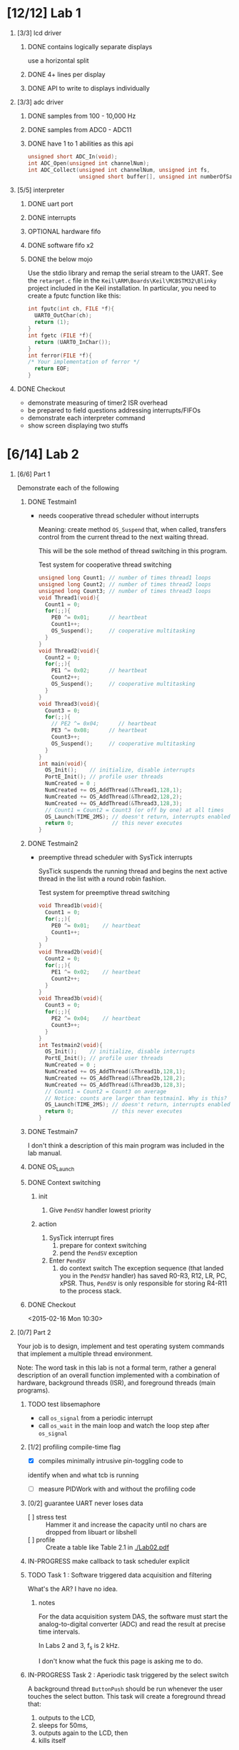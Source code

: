 #+startup: sections
#+options: H:1 num:nil toc:nil \n:nil @:t ::t |:t ^:t *:t TeX:nil LaTeX:t
#+todo: TODO(t) VERIFY(v) IN-PROGRESS(p) BLOCKED(r) | OPTIONAL(o) HIATUS(h) DONE(d) CANCELED(c)
#+author: Hershal Bhave
#+author: Eric Crosson
* [12/12] Lab 1
** [3/3] lcd driver
*** DONE contains logically separate displays
     use a horizontal split
*** DONE 4+ lines per display
*** DONE API to write to displays individually
** [3/3] adc driver
*** DONE samples from 100 - 10,000 Hz
*** DONE samples from ADC0 - ADC11
*** DONE have 1 to 1 abilities as this api
    #+BEGIN_SRC c
      unsigned short ADC_In(void);
      int ADC_Open(unsigned int channelNum);
      int ADC_Collect(unsigned int channelNum, unsigned int fs,
                      unsigned short buffer[], unsigned int numberOfSamples);
    #+END_SRC
** [5/5] interpreter
*** DONE uart port
*** DONE interrupts
*** OPTIONAL hardware fifo
*** DONE software fifo x2
*** DONE the below mojo
  Use the stdio library and remap the serial stream to the UART. See the
  =retarget.c= file in the =Keil\ARM\Boards\Keil\MCBSTM32\Blinky= project
  included in the Keil installation. In particular, you need to create a
  fputc function like this:
  #+BEGIN_SRC c
    int fputc(int ch, FILE *f){
      UART0_OutChar(ch);
      return (1);
    }
    int fgetc (FILE *f){
      return (UART0_InChar());
    }
    int ferror(FILE *f){
    /* Your implementation of ferror */
      return EOF;
    }
  #+END_SRC
** DONE Checkout
- demonstrate measuring of timer2 ISR overhead
- be prepared to field questions addressing interrupts/FIFOs
- demonstrate each interpreter command
- show screen displaying two stuffs
* [6/14] Lab 2
** [6/6] Part 1
Demonstrate each of the following
*** DONE Testmain1
- needs cooperative thread scheduler without interrupts

  Meaning: create method =OS_Suspend= that, when called, transfers
  control from the current thread to the next waiting thread.

  This will be the sole method of thread switching in this program.

  #+NAME: Testmain1
  #+CAPTION: Test system for cooperative thread switching
  #+BEGIN_SRC c :tangle no
    unsigned long Count1; // number of times thread1 loops
    unsigned long Count2; // number of times thread2 loops
    unsigned long Count3; // number of times thread3 loops
    void Thread1(void){
      Count1 = 0;
      for(;;){
        PE0 ^= 0x01;      // heartbeat
        Count1++;
        OS_Suspend();     // cooperative multitasking
      }
    }
    void Thread2(void){
      Count2 = 0;
      for(;;){
        PE1 ^= 0x02;      // heartbeat
        Count2++;
        OS_Suspend();     // cooperative multitasking
      }
    }
    void Thread3(void){
      Count3 = 0;
      for(;;){
        // PE2 ^= 0x04;      // heartbeat
        PE3 ^= 0x08;      // heartbeat
        Count3++;
        OS_Suspend();     // cooperative multitasking
      }
    }
    int main(void){
      OS_Init();    // initialize, disable interrupts
      PortE_Init(); // profile user threads
      NumCreated = 0 ;
      NumCreated += OS_AddThread(&Thread1,128,1);
      NumCreated += OS_AddThread(&Thread2,128,2);
      NumCreated += OS_AddThread(&Thread3,128,3);
      // Count1 = Count2 = Count3 (or off by one) at all times
      OS_Launch(TIME_2MS); // doesn't return, interrupts enabled in here
      return 0;            // this never executes
    }
 #+END_SRC
*** DONE Testmain2
- preemptive thread scheduler with SysTick interrupts

  SysTick suspends the running thread and begins the next active
  thread in the list with a round robin fashion.

  #+NAME: Testmain2
  #+CAPTION: Test system for preemptive thread switching
  #+BEGIN_SRC c :tangle no
    void Thread1b(void){
      Count1 = 0;
      for(;;){
        PE0 ^= 0x01;    // heartbeat
        Count1++;
      }
    }
    void Thread2b(void){
      Count2 = 0;
      for(;;){
        PE1 ^= 0x02;    // heartbeat
        Count2++;
      }
    }
    void Thread3b(void){
      Count3 = 0;
      for(;;){
        PE2 ^= 0x04;    // heartbeat
        Count3++;
      }
    }
    int Testmain2(void){
      OS_Init();    // initialize, disable interrupts
      PortE_Init(); // profile user threads
      NumCreated = 0 ;
      NumCreated += OS_AddThread(&Thread1b,128,1);
      NumCreated += OS_AddThread(&Thread2b,128,2);
      NumCreated += OS_AddThread(&Thread3b,128,3);
      // Count1 = Count2 = Count3 on average
      // Notice: counts are larger than testmain1. Why is this?
      OS_Launch(TIME_2MS); // doesn't return, interrupts enabled in here
      return 0;            // this never executes
    }
  #+END_SRC
*** DONE Testmain7
I don't think a description of this main program was included in
the lab manual.

*** DONE OS_Launch
*** DONE Context switching
**** init
1. Give =PendSV= handler lowest priority
**** action
1. SysTick interrupt fires
   1. prepare for context switching
   2. pend the =PendSV= exception
      [[./img/pendsv_context_switch.png]]
2. Enter =PendSV=
   1. do context switch
      The exception sequence (that landed you in the =PendSV= handler)
      has saved R0-R3, R12, LR, PC, xPSR. Thus, =PendSV= is only
      responsible for storing R4-R11 to the process stack.
*** DONE Checkout
<2015-02-16 Mon 10:30>
** [0/7] Part 2
Your job is to design, implement and test operating system commands
that implement a multiple thread environment.

Note: The word task in this lab is not a formal term, rather a general
description of an overall function implemented with a combination of
hardware, background threads (ISR), and foreground threads (main
programs).
*** TODO test libsemaphore
- call =os_signal= from a periodic interrupt
- call =os_wait= in the main loop and watch the loop step after =os_signal=
*** [1/2] profiling compile-time flag
- [X] compiles minimally intrusive pin-toggling code to
identify when and what tcb is running
- [ ] measure PIDWork with and without the profiling code
*** [0/2] guarantee UART never loses data
- [ ] stress test :: Hammer it and increase the capacity until no chars
                 are dropped from libuart or libshell
- [ ] profile ::  Create a table like Table 2.1 in [[./Lab02.pdf]]
*** IN-PROGRESS make callback to task scheduler explicit
*** TODO Task 1 : Software triggered data acquisition and filtering
What's the AR? I have no idea.
**** notes
For the data acquisition system DAS, the software must start the
analog-to-digital converter (ADC) and read the result at precise time
intervals.

In Labs 2 and 3, f_s is 2 kHz.

I don't know what the fuck this page is asking me to do.
*** IN-PROGRESS Task 2 : Aperiodic task triggered by the select switch
A background thread =ButtonPush= should be run whenever the user touches
the select button. This task will create a foreground thread that:

1. outputs to the LCD,
2. sleeps for 50ms,
3. outputs again to the LCD, then
4. kills itself

Note: if the user pushes the button faster than once every two
seconds, multiple foreground threads will exist simultaneously.
*** IN-PROGRESS Task 3 : Hardware triggered data acquisition and FFT
This task will sample the ADC every 400 Hz (2.5 ms) via a
hardware-triggered timer.

1. start collecting data (takes 64 ms)
2. fft on the block, when done trigger interrupt
3. ADC ISR (=producer=) pushes with =OS_Fifo_Put= into global mem space
4. =Consumer= foreground thread calculates the FFT
   question: so the fft is calculated twice? once by us once by
   hardware?

*Note*: you *must* use 16-bit mode for timer-triggered adc sampling.
*** IN-PROGRESS Task 4 : CPU Bound task
- increment PIDWork (global var) continually
- reset it to 0 each time you are granted foreground
- try to maximize high water mark of PIDWork
*** IN-PROGRESS Task 5 : User interface with a command line interpreter
- use libshell developed in Lab 1
**** IN-PROGRESS answer esc's questions
[[../../lib/libshell/shell.c]]
All invocations to uart_send are through uart.h. Should this be to
libhw, who then queues it? Is this thread-save? is libuart?
- I guess so, uart sends chars with an interrupt, doesn't it? pendsv
  won't interrupt it IF WE SENT PENDSV CORRECTLY. The way we're
  heading, we'll need a TxFIFO won't we?
*** [0/4] Checkout
- [ ] Run the software system and explain the profiling data to the TA
- [ ] Discuss the sketches you created as part of prep & procedure
- [ ] Discuss the TCB before and after a thread switch
- [ ] Identify inefficiencies in your implementation
*** [3/3] Deliverables
- 20 points :: report
- 10 points :: software quality

- [X] objectives :: 1/2 page max
- [X] hardware design :: none
- [X] software design :: spinlock/round-robin switching source
- [6/6] measurement data :: graphs and tables of data
  - [X] plots of the logic analyzer
     see Figures 2.1, 2.2, 2.3, 2.4, and 2.8
  - [X] measurement of the thread-switch time
  - [X] plot of the logic analyzer running spinlock/round-robin
  - [X] the four sketches with measured data collected during testing
     from first preparation parts 3 and 5
  - [X] a table each showing performance measurements versus sizes of
     OS_Fifo and timeslices
     like Table 2.1
  - [X] table showing performance measurements with/without debugging instruments
- [7/7] analysis and discussion :: 2 page maximum
  - [X] Why did the time jitter in my solution jump from 4 to 6 μs when
     interpreter I/O occurred?
  - [X] Justify why Task 3 has no time jitter on its ADC sampling.
  - [X] There are four (or more) interrupts in this system DAS, ADC,
     Select, and SysTick (thread switch).
     Justify your choice of hardware priorities in the NVIC?
  - [X] Explain what happens if your stack size is too small.
     How could you detect stack overflow? How could you prevent stack overflow from crashing the OS?
  - [X] Both Consumer and Display have an OS_Kill() at the end. Do these
     OS_Kills always execute, sometime execute, or never execute?
     Explain.
  - [X] The interaction between the producer and consumer is
     deterministic. What does deterministic mean?
    - Assume for this question that if the OS_Fifo has 5 elements data
    is lost, but if it has 6 elements no data is lost.
    - What does this tell you about the timing of the consumer plus display?
  - [X] Without going back and actually measuring it, do you think the
     Consumer ever waits when it calls OS_MailBox_Send?
     Explain.
* [3/10] Lab 3
** [1/5] Preparation
*** TODO Add a priority field to =OS_AddPeriodicThread=
**** Valvano
Consider at least two ways to implement the second periodic background
thread. A priority parameter in the OS_AddPeriodicThread function
allows the user to specify the relative priority of the four
background threads.  This priority does not affect the fact that all
background threads (two periodic, two aperiodic) will preempt any
foreground thread. In this lab, OS_AddPeriodicThread will be called 0,
1, or 2 times. Think about how would your implementation be different
if there were 10 background threads? Write C code to implement this
new expanded periodic thread feature.
**** Decrypted
We already have a way to start periodic threads, this just means we
need to rebuild libhw as a threading daemon.
*** DONE Add libjitter
**** DONE Add profiling functionality to os
PendSV needs to record the SysTick before and after thread switch to
determine the amount of thread-time jitter. Maybe have each thread
record these jitter values? Not sure how to library-ize this...
**** Valvano
Add features to the OS to measure and record time jitters for the two
periodic threads. Record two maximum jitters and two histograms of
jitter values. In particular, move the jitter measurements from Lab2
into the OS, and make two copies of it. Feel free to change any of the
user code in Lab2.c so they are compatible with your RTOS.
**** Decrypted
Add libjitter, which just keeps a running average and/or buffer of
pidwork values. Research SV (System Service Call).
*** BLOCKED [3/4] Aperiodic background thread triggered on button press
**** TODO Create priority threads
**** DONE Create single-shot threads
**** DONE Button Detection
**** DONE Button Debouncing
**** Valvano
Write C code to implement the second aperiodic background thread,
triggered by a falling edge on PF0. In hardware this is implemented
with the SW2 button. On the robot, you could add a bumper switch and
use this feature to detect collisions. Your OS should allow the user
to activate and arm this feature by passing a user function to
execute, and using the external event mechanism to trigger the
background task. You should also provide an OS function to disarm this
feature. The priority parameters for OS_AddPeriodicThread
OS_AddSW1Task and OS_AddSW2Task allow the user to specify the relative
priority of the four background threads.
**** Decrypted
Basically, get libhw working and make libbutton generalized to work on
any gpio (it's almost there).
*** TODO Implement a counting semaphore
**** Valvano
Consider at least two ways to implement blocking semaphores. In this
class, we have 1 to 10 foreground threads.  How would your
implementation be different if there were 100 foreground threads?
Write C code to implement the blocking semaphores. Take one of the
test programs from Lab2.c and modify it to test the blocking
semaphores. In particular, there should be multiple threads signaling
the same semaphore, and multiple threads waiting on that same
semaphore. You should signal both in the background and in the
foreground, but you can only wait in the foreground. Use counters to
make verify the total number of times signal is called matches the
total number of times wait allows a thread to pass. The key is to run
the system in an exhaustive manner increasing the likelihood of
finding bugs. For example, if there is a 1 in 10 4 chance of Condition
A occurring (e.g., PC is executing at a particular spot) and a 1 in 10
4 chance of Condition B occurring, there will be a 1 in 10 8 chance of
Conditions A and B occurring at the same time. You also have to be
careful not to introduce critical sections in the test program itself.
Edit Lab2.c so it is compatible with your RTOS. Modify the numbers in
Signal2() so that the period of this thread is variable.
**** Decrypted
Make a counting semaphore.
*** TODO Consider how to implement a priority scheduler
**** Valvano
Consider at least two ways to implement the priority scheduler. Again,
think about how would your implementation be different if there were
100 foreground threads? Write C code to implement the priority
scheduler.
**** Decrypted
Think about how to implement a priority scheduler. Then implement it.
** Lab Session Notes
- adc sampling at 2 khz
  follow the figure 2.4
- another thread for the serial
- a thread to update the lcd with adc data
- jitter: defined as time past 2khz goal

- task: display threadcount to lcd, watch it increase with button-created threads
- fft to smash the cpu and increase jitter
- task 4/5: from starter code. also to smash cpu for jitter
